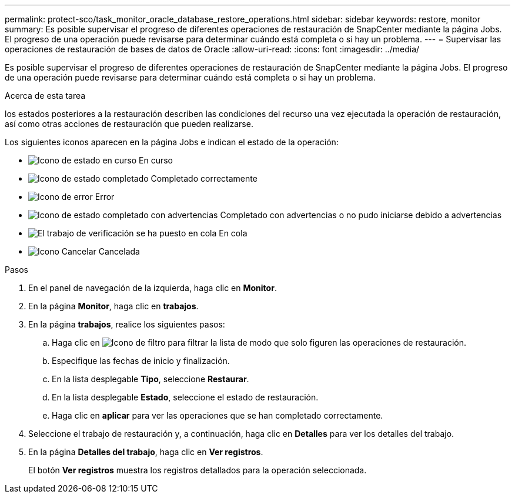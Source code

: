 ---
permalink: protect-sco/task_monitor_oracle_database_restore_operations.html 
sidebar: sidebar 
keywords: restore, monitor 
summary: Es posible supervisar el progreso de diferentes operaciones de restauración de SnapCenter mediante la página Jobs. El progreso de una operación puede revisarse para determinar cuándo está completa o si hay un problema. 
---
= Supervisar las operaciones de restauración de bases de datos de Oracle
:allow-uri-read: 
:icons: font
:imagesdir: ../media/


[role="lead"]
Es posible supervisar el progreso de diferentes operaciones de restauración de SnapCenter mediante la página Jobs. El progreso de una operación puede revisarse para determinar cuándo está completa o si hay un problema.

.Acerca de esta tarea
los estados posteriores a la restauración describen las condiciones del recurso una vez ejecutada la operación de restauración, así como otras acciones de restauración que pueden realizarse.

Los siguientes iconos aparecen en la página Jobs e indican el estado de la operación:

* image:../media/progress_icon.gif["Icono de estado en curso"] En curso
* image:../media/success_icon.gif["Icono de estado completado"] Completado correctamente
* image:../media/failed_icon.gif["Icono de error"] Error
* image:../media/warning_icon.gif["Icono de estado completado con advertencias"] Completado con advertencias o no pudo iniciarse debido a advertencias
* image:../media/verification_job_in_queue.gif["El trabajo de verificación se ha puesto en cola"] En cola
* image:../media/cancel_icon.gif["Icono Cancelar"] Cancelada


.Pasos
. En el panel de navegación de la izquierda, haga clic en *Monitor*.
. En la página *Monitor*, haga clic en *trabajos*.
. En la página *trabajos*, realice los siguientes pasos:
+
.. Haga clic en image:../media/filter_icon.png["Icono de filtro"] para filtrar la lista de modo que solo figuren las operaciones de restauración.
.. Especifique las fechas de inicio y finalización.
.. En la lista desplegable *Tipo*, seleccione *Restaurar*.
.. En la lista desplegable *Estado*, seleccione el estado de restauración.
.. Haga clic en *aplicar* para ver las operaciones que se han completado correctamente.


. Seleccione el trabajo de restauración y, a continuación, haga clic en *Detalles* para ver los detalles del trabajo.
. En la página *Detalles del trabajo*, haga clic en *Ver registros*.
+
El botón *Ver registros* muestra los registros detallados para la operación seleccionada.


